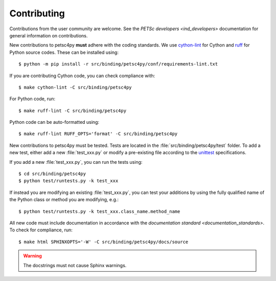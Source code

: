 Contributing
============

Contributions from the user community are welcome. See
the `PETSc developers <ind_developers>` documentation for general
information on contributions.

New contributions to petsc4py **must** adhere with the coding standards.
We use cython-lint_ for Cython and ruff_ for Python source codes.
These can be installed using::

  $ python -m pip install -r src/binding/petsc4py/conf/requirements-lint.txt

If you are contributing Cython code, you can check compliance with::

  $ make cython-lint -C src/binding/petsc4py

For Python code, run::

  $ make ruff-lint -C src/binding/petsc4py

Python code can be auto-formatted using::

  $ make ruff-lint RUFF_OPTS='format' -C src/binding/petsc4py

New contributions to petsc4py must be tested.
Tests are located in the :file:`src/binding/petsc4py/test` folder.
To add a new test, either add a new :file:`test_xxx.py` or modify a
pre-existing file according to the
`unittest <https://docs.python.org/3/library/unittest.html>`_
specifications.

If you add a new :file:`test_xxx.py`, you can run the tests using::

  $ cd src/binding/petsc4py
  $ python test/runtests.py -k test_xxx

If instead you are modifying an existing :file:`test_xxx.py`,
you can test your additions by using the fully qualified name of the Python
class or method you are modifying, e.g.::

  $ python test/runtests.py -k test_xxx.class_name.method_name

All new code must include documentation in accordance with the `documentation
standard <documentation_standards>`. To check for compliance, run::

  $ make html SPHINXOPTS='-W' -C src/binding/petsc4py/docs/source

.. warning::

    The docstrings must not cause Sphinx warnings.

.. _cython-lint: https://github.com/MarcoGorelli/cython-lint
.. _ruff: https://docs.astral.sh/ruff

